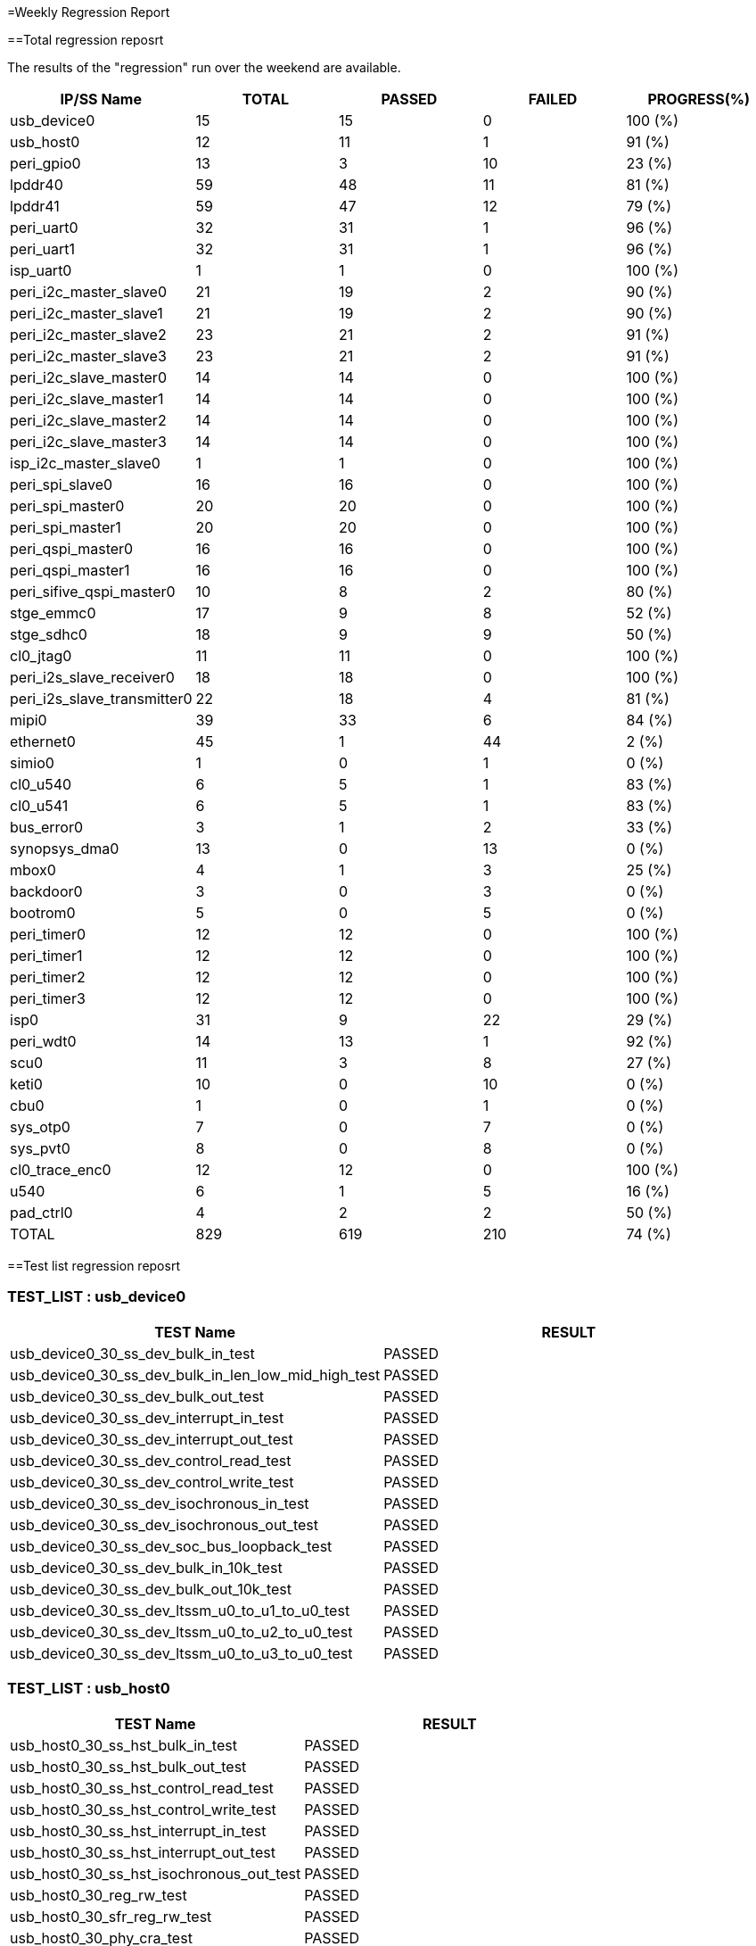 
=Weekly Regression Report

==Total regression reposrt

The results of the "regression" run over the weekend are available.

[cols=5*,options=header]
|===
|IP/SS Name
|TOTAL
|PASSED
|FAILED
|PROGRESS(%)
|usb_device0
|15
|15
|0
|100 (%)

|usb_host0
|12
|11
|1
|91 (%)

|peri_gpio0
|13
|3
|10
|23 (%)

|lpddr40
|59
|48
|11
|81 (%)

|lpddr41
|59
|47
|12
|79 (%)

|peri_uart0
|32
|31
|1
|96 (%)

|peri_uart1
|32
|31
|1
|96 (%)

|isp_uart0
|1
|1
|0
|100 (%)

|peri_i2c_master_slave0
|21
|19
|2
|90 (%)

|peri_i2c_master_slave1
|21
|19
|2
|90 (%)

|peri_i2c_master_slave2
|23
|21
|2
|91 (%)

|peri_i2c_master_slave3
|23
|21
|2
|91 (%)

|peri_i2c_slave_master0
|14
|14
|0
|100 (%)

|peri_i2c_slave_master1
|14
|14
|0
|100 (%)

|peri_i2c_slave_master2
|14
|14
|0
|100 (%)

|peri_i2c_slave_master3
|14
|14
|0
|100 (%)

|isp_i2c_master_slave0
|1
|1
|0
|100 (%)

|peri_spi_slave0
|16
|16
|0
|100 (%)

|peri_spi_master0
|20
|20
|0
|100 (%)

|peri_spi_master1
|20
|20
|0
|100 (%)

|peri_qspi_master0
|16
|16
|0
|100 (%)

|peri_qspi_master1
|16
|16
|0
|100 (%)

|peri_sifive_qspi_master0
|10
|8
|2
|80 (%)

|stge_emmc0
|17
|9
|8
|52 (%)

|stge_sdhc0
|18
|9
|9
|50 (%)

|cl0_jtag0
|11
|11
|0
|100 (%)

|peri_i2s_slave_receiver0
|18
|18
|0
|100 (%)

|peri_i2s_slave_transmitter0
|22
|18
|4
|81 (%)

|mipi0
|39
|33
|6
|84 (%)

|ethernet0
|45
|1
|44
|2 (%)

|simio0
|1
|0
|1
|0 (%)

|cl0_u540
|6
|5
|1
|83 (%)

|cl0_u541
|6
|5
|1
|83 (%)

|bus_error0
|3
|1
|2
|33 (%)

|synopsys_dma0
|13
|0
|13
|0 (%)

|mbox0
|4
|1
|3
|25 (%)

|backdoor0
|3
|0
|3
|0 (%)

|bootrom0
|5
|0
|5
|0 (%)

|peri_timer0
|12
|12
|0
|100 (%)

|peri_timer1
|12
|12
|0
|100 (%)

|peri_timer2
|12
|12
|0
|100 (%)

|peri_timer3
|12
|12
|0
|100 (%)

|isp0
|31
|9
|22
|29 (%)

|peri_wdt0
|14
|13
|1
|92 (%)

|scu0
|11
|3
|8
|27 (%)

|keti0
|10
|0
|10
|0 (%)

|cbu0
|1
|0
|1
|0 (%)

|sys_otp0
|7
|0
|7
|0 (%)

|sys_pvt0
|8
|0
|8
|0 (%)

|cl0_trace_enc0
|12
|12
|0
|100 (%)

|u540
|6
|1
|5
|16 (%)

|pad_ctrl0
|4
|2
|2
|50 (%)


|TOTAL
|829
|619
|210
|74 (%)

|===


==Test list regression reposrt


=== TEST_LIST : usb_device0
[cols=2*,options=header]
|===
|TEST Name
|RESULT


|usb_device0_30_ss_dev_bulk_in_test
|PASSED

|usb_device0_30_ss_dev_bulk_in_len_low_mid_high_test
|PASSED

|usb_device0_30_ss_dev_bulk_out_test
|PASSED

|usb_device0_30_ss_dev_interrupt_in_test
|PASSED

|usb_device0_30_ss_dev_interrupt_out_test
|PASSED

|usb_device0_30_ss_dev_control_read_test
|PASSED

|usb_device0_30_ss_dev_control_write_test
|PASSED

|usb_device0_30_ss_dev_isochronous_in_test
|PASSED

|usb_device0_30_ss_dev_isochronous_out_test
|PASSED

|usb_device0_30_ss_dev_soc_bus_loopback_test
|PASSED

|usb_device0_30_ss_dev_bulk_in_10k_test
|PASSED

|usb_device0_30_ss_dev_bulk_out_10k_test
|PASSED

|usb_device0_30_ss_dev_ltssm_u0_to_u1_to_u0_test
|PASSED

|usb_device0_30_ss_dev_ltssm_u0_to_u2_to_u0_test
|PASSED

|usb_device0_30_ss_dev_ltssm_u0_to_u3_to_u0_test
|PASSED


|===

=== TEST_LIST : usb_host0
[cols=2*,options=header]
|===
|TEST Name
|RESULT


|usb_host0_30_ss_hst_bulk_in_test
|PASSED

|usb_host0_30_ss_hst_bulk_out_test
|PASSED

|usb_host0_30_ss_hst_control_read_test
|PASSED

|usb_host0_30_ss_hst_control_write_test
|PASSED

|usb_host0_30_ss_hst_interrupt_in_test
|PASSED

|usb_host0_30_ss_hst_interrupt_out_test
|PASSED

|usb_host0_30_ss_hst_isochronous_out_test
|PASSED

|usb_host0_30_reg_rw_test
|PASSED

|usb_host0_30_sfr_reg_rw_test
|PASSED

|usb_host0_30_phy_cra_test
|PASSED

|usb_host0_20_phy_bypass_test
|PASSED

|usb_host0_30_ss_hst_isochronous_in_test
|FAILED


|===

=== TEST_LIST : peri_gpio0
[cols=2*,options=header]
|===
|TEST Name
|RESULT


|peri_gpio0_reg_rw_test
|PASSED

|peri_gpio0_int_debounce
|PASSED

|peri_gpio0_gls_test
|PASSED

|peri_gpio0_reg_test
|FAILED

|peri_gpio0_reg_default
|FAILED

|peri_gpio0_cold_reset_test
|FAILED

|peri_gpio0_int_pos_edge
|FAILED

|peri_gpio0_int_neg_edge
|FAILED

|peri_gpio0_int_both_edge
|FAILED

|peri_gpio0_int_pos_level
|FAILED

|peri_gpio0_int_neg_level
|FAILED

|peri_gpio0_output_sw_test
|FAILED

|peri_gpio0_input_sw_test
|FAILED


|===

=== TEST_LIST : lpddr40
[cols=2*,options=header]
|===
|TEST Name
|RESULT


|lpddr40_training_3200M_test
|PASSED

|lpddr40_training_4267M_test
|PASSED

|lpddr40_CBT_training_test
|PASSED

|lpddr40_sanity_test
|PASSED

|lpddr40_samsung_lpddr4X_gfcl_8G_test
|PASSED

|lpddr40_samsung_lpddr4X_mgcl_8G_test
|PASSED

|lpddr40_hynix_lpddr4X_8G_test
|PASSED

|lpddr40_nanya_lpddr4X_8G_test
|PASSED

|lpddr40_micron_lpddr4X_8G_test
|PASSED

|lpddr40_jedec_lpddr4B_8G_3200_test
|PASSED

|lpddr40_jedec_lpddr4B_8G_4267_test
|PASSED

|lpddr40_jedec_lpddr4B_16G_3200_test
|PASSED

|lpddr40_jedec_lpddr4B_16G_4267_test
|PASSED

|lpddr40_memory_interleave_test
|PASSED

|lpddr40_bank_interleave_16G_test
|PASSED

|lpddr40_bank_interleave_8G_test
|PASSED

|lpddr40_cpu_2_ch_interleave_16G_test
|PASSED

|lpddr40_cpu_2_ch_interleave_8G_test
|PASSED

|lpddr40_byte_access_test
|PASSED

|lpddr40_2byte_access_test
|PASSED

|lpddr40_self_refresh_8G_test
|PASSED

|lpddr40_powerdown_8G_test
|PASSED

|lpddr40_freq_reconfig_4266_3200_8G_test
|PASSED

|lpddr40_precharge_8G_test
|PASSED

|lpddr40_all_bank_refresh0_8G_test
|PASSED

|lpddr40_all_bank_refresh1_8G_test
|PASSED

|lpddr40_all_bank_refresh2_8G_test
|PASSED

|lpddr40_all_bank_refresh3_8G_test
|PASSED

|lpddr40_all_bank_refresh4_8G_test
|PASSED

|lpddr40_all_bank_refresh5_8G_test
|PASSED

|lpddr40_all_bank_refresh6_8G_test
|PASSED

|lpddr40_all_bank_refresh7_8G_test
|PASSED

|lpddr40_self_refresh_16G_test
|PASSED

|lpddr40_powerdown_16G_test
|PASSED

|lpddr40_freq_reconfig_4266_3200_16G_test
|PASSED

|lpddr40_precharge_16G_test
|PASSED

|lpddr40_all_bank_refresh0_16G_test
|PASSED

|lpddr40_all_bank_refresh1_16G_test
|PASSED

|lpddr40_all_bank_refresh2_16G_test
|PASSED

|lpddr40_all_bank_refresh3_16G_test
|PASSED

|lpddr40_all_bank_refresh4_16G_test
|PASSED

|lpddr40_all_bank_refresh5_16G_test
|PASSED

|lpddr40_all_bank_refresh6_16G_test
|PASSED

|lpddr40_all_bank_refresh7_16G_test
|PASSED

|lpddr40_backdoor_rand_wr_rd_test
|PASSED

|lpddr40_backdoor_write_test
|PASSED

|lpddr40_cpu_write_perf_test
|PASSED

|lpddr40_cpu_read_perf_test
|PASSED

|lpddr40_backdoor_read_test
|FAILED

|lpddr40_phy_reg_test
|FAILED

|lpddr40_omc_reg_test
|FAILED

|lpddr40_pll_reg_test
|FAILED

|lpddr40_memory_sweep
|FAILED

|lpddr40_memory_sweep_non_cache
|FAILED

|lpddr40_multi_core_cpu_cachable_address_perf_test
|FAILED

|lpddr40_ddrc_rd_wr_ap_test
|FAILED

|lpddr40_hw_zq_test
|FAILED

|lpddr40_interrupt_test
|FAILED

|lpddr40_scu_test
|FAILED


|===

=== TEST_LIST : lpddr41
[cols=2*,options=header]
|===
|TEST Name
|RESULT


|lpddr41_training_3200M_test
|PASSED

|lpddr41_training_4267M_test
|PASSED

|lpddr41_CBT_training_test
|PASSED

|lpddr41_sanity_test
|PASSED

|lpddr41_samsung_lpddr4X_gfcl_8G_test
|PASSED

|lpddr41_samsung_lpddr4X_mgcl_8G_test
|PASSED

|lpddr41_hynix_lpddr4X_8G_test
|PASSED

|lpddr41_nanya_lpddr4X_8G_test
|PASSED

|lpddr41_micron_lpddr4X_8G_test
|PASSED

|lpddr41_jedec_lpddr4B_8G_3200_test
|PASSED

|lpddr41_jedec_lpddr4B_8G_4267_test
|PASSED

|lpddr41_jedec_lpddr4B_16G_3200_test
|PASSED

|lpddr41_jedec_lpddr4B_16G_4267_test
|PASSED

|lpddr41_memory_interleave_test
|PASSED

|lpddr41_bank_interleave_16G_test
|PASSED

|lpddr41_bank_interleave_8G_test
|PASSED

|lpddr41_cpu_2_ch_interleave_16G_test
|PASSED

|lpddr41_cpu_2_ch_interleave_8G_test
|PASSED

|lpddr41_byte_access_test
|PASSED

|lpddr41_2byte_access_test
|PASSED

|lpddr41_self_refresh_8G_test
|PASSED

|lpddr41_powerdown_8G_test
|PASSED

|lpddr41_freq_reconfig_4266_3200_8G_test
|PASSED

|lpddr41_precharge_8G_test
|PASSED

|lpddr41_all_bank_refresh0_8G_test
|PASSED

|lpddr41_all_bank_refresh1_8G_test
|PASSED

|lpddr41_all_bank_refresh2_8G_test
|PASSED

|lpddr41_all_bank_refresh3_8G_test
|PASSED

|lpddr41_all_bank_refresh4_8G_test
|PASSED

|lpddr41_all_bank_refresh5_8G_test
|PASSED

|lpddr41_all_bank_refresh6_8G_test
|PASSED

|lpddr41_all_bank_refresh7_8G_test
|PASSED

|lpddr41_self_refresh_16G_test
|PASSED

|lpddr41_powerdown_16G_test
|PASSED

|lpddr41_freq_reconfig_4266_3200_16G_test
|PASSED

|lpddr41_precharge_16G_test
|PASSED

|lpddr41_all_bank_refresh0_16G_test
|PASSED

|lpddr41_all_bank_refresh1_16G_test
|PASSED

|lpddr41_all_bank_refresh2_16G_test
|PASSED

|lpddr41_all_bank_refresh3_16G_test
|PASSED

|lpddr41_all_bank_refresh4_16G_test
|PASSED

|lpddr41_all_bank_refresh5_16G_test
|PASSED

|lpddr41_all_bank_refresh6_16G_test
|PASSED

|lpddr41_all_bank_refresh7_16G_test
|PASSED

|lpddr41_backdoor_rand_wr_rd_test
|PASSED

|lpddr41_cpu_write_perf_test
|PASSED

|lpddr41_cpu_read_perf_test
|PASSED

|lpddr41_backdoor_read_test
|FAILED

|lpddr41_backdoor_write_test
|FAILED

|lpddr41_phy_reg_test
|FAILED

|lpddr41_omc_reg_test
|FAILED

|lpddr41_pll_reg_test
|FAILED

|lpddr41_memory_sweep
|FAILED

|lpddr41_memory_sweep_non_cache
|FAILED

|lpddr41_multi_core_cpu_cachable_address_perf_test
|FAILED

|lpddr41_ddrc_rd_wr_ap_test
|FAILED

|lpddr41_hw_zq_test
|FAILED

|lpddr41_interrupt_test
|FAILED

|lpddr41_scu_test
|FAILED


|===

=== TEST_LIST : peri_uart0
[cols=2*,options=header]
|===
|TEST Name
|RESULT


|peri_uart0_reg_test
|PASSED

|peri_uart0_cold_reset_test
|PASSED

|peri_uart0_reg_bit_toggle
|PASSED

|peri_uart0_reg_default
|PASSED

|peri_uart0_tx_test
|PASSED

|peri_uart0_9bit_tx_test
|PASSED

|peri_uart0_rx_test
|PASSED

|peri_uart0_tx_fifo_test
|PASSED

|peri_uart0_rx_fifo_test
|PASSED

|peri_uart0_dma_tx_test
|PASSED

|peri_uart0_dma_rx_test
|PASSED

|peri_uart0_dma_multi_tx_test
|PASSED

|peri_uart0_dma_multi_rx_test
|PASSED

|peri_uart0_auto_flow_ctrl_test
|PASSED

|peri_uart0_rs485_test
|PASSED

|peri_uart0_clkgate_test
|PASSED

|peri_uart0_break_test
|PASSED

|peri_uart0_rx_false_start_bit_test
|PASSED

|peri_uart0_modem_status_check
|PASSED

|peri_uart0_chr_timeout_intr
|PASSED

|peri_uart0_line_status_intr
|PASSED

|peri_uart0_bd1MHz_test
|PASSED

|peri_uart0_bd9600_rx_test
|PASSED

|peri_uart0_bd14400_tx_test
|PASSED

|peri_uart0_bd14400_rx_test
|PASSED

|peri_uart0_bd19200_tx_test
|PASSED

|peri_uart0_bd19200_rx_test
|PASSED

|peri_uart0_bd38400_tx_test
|PASSED

|peri_uart0_bd38400_rx_test
|PASSED

|peri_uart0_bd57600_tx_test
|PASSED

|peri_uart0_bd57600_rx_test
|PASSED

|peri_uart0_bd9600_tx_test
|FAILED


|===

=== TEST_LIST : peri_uart1
[cols=2*,options=header]
|===
|TEST Name
|RESULT


|peri_uart1_reg_test
|PASSED

|peri_uart1_cold_reset_test
|PASSED

|peri_uart1_reg_bit_toggle
|PASSED

|peri_uart1_reg_default
|PASSED

|peri_uart1_tx_test
|PASSED

|peri_uart1_9bit_tx_test
|PASSED

|peri_uart1_rx_test
|PASSED

|peri_uart1_tx_fifo_test
|PASSED

|peri_uart1_rx_fifo_test
|PASSED

|peri_uart1_dma_tx_test
|PASSED

|peri_uart1_dma_rx_test
|PASSED

|peri_uart1_dma_multi_tx_test
|PASSED

|peri_uart1_dma_multi_rx_test
|PASSED

|peri_uart1_auto_flow_ctrl_test
|PASSED

|peri_uart1_rs485_test
|PASSED

|peri_uart1_clkgate_test
|PASSED

|peri_uart1_break_test
|PASSED

|peri_uart1_rx_false_start_bit_test
|PASSED

|peri_uart1_modem_status_check
|PASSED

|peri_uart1_chr_timeout_intr
|PASSED

|peri_uart1_line_status_intr
|PASSED

|peri_uart1_bd1MHz_test
|PASSED

|peri_uart1_bd9600_rx_test
|PASSED

|peri_uart1_bd14400_tx_test
|PASSED

|peri_uart1_bd14400_rx_test
|PASSED

|peri_uart1_bd19200_tx_test
|PASSED

|peri_uart1_bd19200_rx_test
|PASSED

|peri_uart1_bd38400_tx_test
|PASSED

|peri_uart1_bd38400_rx_test
|PASSED

|peri_uart1_bd57600_tx_test
|PASSED

|peri_uart1_bd57600_rx_test
|PASSED

|peri_uart1_bd9600_tx_test
|FAILED


|===

=== TEST_LIST : isp_uart0
[cols=2*,options=header]
|===
|TEST Name
|RESULT


|isp_uart0_reg_test
|PASSED


|===

=== TEST_LIST : peri_i2c_master_slave0
[cols=2*,options=header]
|===
|TEST Name
|RESULT


|peri_i2c_master_slave0_ss_7bit
|PASSED

|peri_i2c_master_slave0_ss_10bit
|PASSED

|peri_i2c_master_slave0_fs_7bit
|PASSED

|peri_i2c_master_slave0_hs_7bit
|PASSED

|peri_i2c_master_slave0_start_byte
|PASSED

|peri_i2c_master_slave0_rx_start_byte
|PASSED

|peri_i2c_master_slave0_fs_10bit
|PASSED

|peri_i2c_master_slave0_fm_7bit
|PASSED

|peri_i2c_master_slave0_fm_10bit
|PASSED

|peri_i2c_master_slave0_intr_test
|PASSED

|peri_i2c_master_slave0_fifo_fs_7bit
|PASSED

|peri_i2c_master_slave0_ss_rx_7bit
|PASSED

|peri_i2c_master_slave0_ss_rx_10bit
|PASSED

|peri_i2c_master_slave0_fm_rx_7bit
|PASSED

|peri_i2c_master_slave0_fm_rx_10bit
|PASSED

|peri_i2c_master_slave0_fs_rx_7bit
|PASSED

|peri_i2c_master_slave0_fs_rx_10bit
|PASSED

|peri_i2c_master_slave0_general_call
|PASSED

|peri_i2c_master_slave0_fifo_rx_fs_7bit
|PASSED

|peri_i2c_master_slave0_reg_test
|FAILED

|peri_i2c_master_slave0_reg_default
|FAILED


|===

=== TEST_LIST : peri_i2c_master_slave1
[cols=2*,options=header]
|===
|TEST Name
|RESULT


|peri_i2c_master_slave1_ss_7bit
|PASSED

|peri_i2c_master_slave1_ss_10bit
|PASSED

|peri_i2c_master_slave1_fs_7bit
|PASSED

|peri_i2c_master_slave1_hs_7bit
|PASSED

|peri_i2c_master_slave1_start_byte
|PASSED

|peri_i2c_master_slave1_rx_start_byte
|PASSED

|peri_i2c_master_slave1_fs_10bit
|PASSED

|peri_i2c_master_slave1_fm_7bit
|PASSED

|peri_i2c_master_slave1_fm_10bit
|PASSED

|peri_i2c_master_slave1_intr_test
|PASSED

|peri_i2c_master_slave1_fifo_fs_7bit
|PASSED

|peri_i2c_master_slave1_ss_rx_7bit
|PASSED

|peri_i2c_master_slave1_ss_rx_10bit
|PASSED

|peri_i2c_master_slave1_fm_rx_7bit
|PASSED

|peri_i2c_master_slave1_fm_rx_10bit
|PASSED

|peri_i2c_master_slave1_fs_rx_7bit
|PASSED

|peri_i2c_master_slave1_fs_rx_10bit
|PASSED

|peri_i2c_master_slave1_general_call
|PASSED

|peri_i2c_master_slave1_fifo_rx_fs_7bit
|PASSED

|peri_i2c_master_slave1_reg_test
|FAILED

|peri_i2c_master_slave1_reg_default
|FAILED


|===

=== TEST_LIST : peri_i2c_master_slave2
[cols=2*,options=header]
|===
|TEST Name
|RESULT


|peri_i2c_master_slave2_ss_7bit
|PASSED

|peri_i2c_master_slave2_ss_10bit
|PASSED

|peri_i2c_master_slave2_fs_7bit
|PASSED

|peri_i2c_master_slave2_hs_7bit
|PASSED

|peri_i2c_master_slave2_start_byte
|PASSED

|peri_i2c_master_slave2_rx_start_byte
|PASSED

|peri_i2c_master_slave2_fs_10bit
|PASSED

|peri_i2c_master_slave2_fm_7bit
|PASSED

|peri_i2c_master_slave2_fm_10bit
|PASSED

|peri_i2c_master_slave2_intr_test
|PASSED

|peri_i2c_master_slave2_fifo_fs_7bit
|PASSED

|peri_i2c_master_slave2_ss_rx_7bit
|PASSED

|peri_i2c_master_slave2_ss_rx_10bit
|PASSED

|peri_i2c_master_slave2_fm_rx_7bit
|PASSED

|peri_i2c_master_slave2_fm_rx_10bit
|PASSED

|peri_i2c_master_slave2_fs_rx_7bit
|PASSED

|peri_i2c_master_slave2_fs_rx_10bit
|PASSED

|peri_i2c_master_slave2_dma_tx_test
|PASSED

|peri_i2c_master_slave2_dma_rx_test
|PASSED

|peri_i2c_master_slave2_general_call
|PASSED

|peri_i2c_master_slave2_fifo_rx_fs_7bit
|PASSED

|peri_i2c_master_slave2_reg_test
|FAILED

|peri_i2c_master_slave2_reg_default
|FAILED


|===

=== TEST_LIST : peri_i2c_master_slave3
[cols=2*,options=header]
|===
|TEST Name
|RESULT


|peri_i2c_master_slave3_ss_7bit
|PASSED

|peri_i2c_master_slave3_ss_10bit
|PASSED

|peri_i2c_master_slave3_fs_7bit
|PASSED

|peri_i2c_master_slave3_hs_7bit
|PASSED

|peri_i2c_master_slave3_start_byte
|PASSED

|peri_i2c_master_slave3_rx_start_byte
|PASSED

|peri_i2c_master_slave3_fs_10bit
|PASSED

|peri_i2c_master_slave3_fm_7bit
|PASSED

|peri_i2c_master_slave3_fm_10bit
|PASSED

|peri_i2c_master_slave3_intr_test
|PASSED

|peri_i2c_master_slave3_fifo_fs_7bit
|PASSED

|peri_i2c_master_slave3_ss_rx_7bit
|PASSED

|peri_i2c_master_slave3_ss_rx_10bit
|PASSED

|peri_i2c_master_slave3_fm_rx_7bit
|PASSED

|peri_i2c_master_slave3_fm_rx_10bit
|PASSED

|peri_i2c_master_slave3_fs_rx_7bit
|PASSED

|peri_i2c_master_slave3_fs_rx_10bit
|PASSED

|peri_i2c_master_slave3_dma_tx_test
|PASSED

|peri_i2c_master_slave3_dma_rx_test
|PASSED

|peri_i2c_master_slave3_general_call
|PASSED

|peri_i2c_master_slave3_fifo_rx_fs_7bit
|PASSED

|peri_i2c_master_slave3_reg_test
|FAILED

|peri_i2c_master_slave3_reg_default
|FAILED


|===

=== TEST_LIST : peri_i2c_slave_master0
[cols=2*,options=header]
|===
|TEST Name
|RESULT


|peri_i2c_slave_master0_ss_7bit
|PASSED

|peri_i2c_slave_master0_ss_10bit
|PASSED

|peri_i2c_slave_master0_ss_tx_7bit
|PASSED

|peri_i2c_slave_master0_ss_tx_10bit
|PASSED

|peri_i2c_slave_master0_fm_7bit
|PASSED

|peri_i2c_slave_master0_fm_10bit
|PASSED

|peri_i2c_slave_master0_fm_tx_7bit
|PASSED

|peri_i2c_slave_master0_fm_tx_10bit
|PASSED

|peri_i2c_slave_master0_fs_7bit
|PASSED

|peri_i2c_slave_master0_fs_10bit
|PASSED

|peri_i2c_slave_master0_ignore_cbus_addr
|PASSED

|peri_i2c_slave_master0_rx_full_hold
|PASSED

|peri_i2c_slave_master0_fs_tx_7bit
|PASSED

|peri_i2c_slave_master0_fs_tx_10bit
|PASSED


|===

=== TEST_LIST : peri_i2c_slave_master1
[cols=2*,options=header]
|===
|TEST Name
|RESULT


|peri_i2c_slave_master1_ss_7bit
|PASSED

|peri_i2c_slave_master1_ss_10bit
|PASSED

|peri_i2c_slave_master1_ss_tx_7bit
|PASSED

|peri_i2c_slave_master1_ss_tx_10bit
|PASSED

|peri_i2c_slave_master1_fm_7bit
|PASSED

|peri_i2c_slave_master1_fm_10bit
|PASSED

|peri_i2c_slave_master1_fm_tx_7bit
|PASSED

|peri_i2c_slave_master1_fm_tx_10bit
|PASSED

|peri_i2c_slave_master1_fs_7bit
|PASSED

|peri_i2c_slave_master1_fs_10bit
|PASSED

|peri_i2c_slave_master1_ignore_cbus_addr
|PASSED

|peri_i2c_slave_master1_rx_full_hold
|PASSED

|peri_i2c_slave_master1_fs_tx_7bit
|PASSED

|peri_i2c_slave_master1_fs_tx_10bit
|PASSED


|===

=== TEST_LIST : peri_i2c_slave_master2
[cols=2*,options=header]
|===
|TEST Name
|RESULT


|peri_i2c_slave_master2_ss_7bit
|PASSED

|peri_i2c_slave_master2_ss_10bit
|PASSED

|peri_i2c_slave_master2_ss_tx_7bit
|PASSED

|peri_i2c_slave_master2_ss_tx_10bit
|PASSED

|peri_i2c_slave_master2_fm_7bit
|PASSED

|peri_i2c_slave_master2_fm_10bit
|PASSED

|peri_i2c_slave_master2_fm_tx_7bit
|PASSED

|peri_i2c_slave_master2_fm_tx_10bit
|PASSED

|peri_i2c_slave_master2_fs_7bit
|PASSED

|peri_i2c_slave_master2_fs_10bit
|PASSED

|peri_i2c_slave_master2_ignore_cbus_addr
|PASSED

|peri_i2c_slave_master2_rx_full_hold
|PASSED

|peri_i2c_slave_master2_fs_tx_7bit
|PASSED

|peri_i2c_slave_master2_fs_tx_10bit
|PASSED


|===

=== TEST_LIST : peri_i2c_slave_master3
[cols=2*,options=header]
|===
|TEST Name
|RESULT


|peri_i2c_slave_master3_ss_7bit
|PASSED

|peri_i2c_slave_master3_ss_10bit
|PASSED

|peri_i2c_slave_master3_ss_tx_7bit
|PASSED

|peri_i2c_slave_master3_ss_tx_10bit
|PASSED

|peri_i2c_slave_master3_fm_7bit
|PASSED

|peri_i2c_slave_master3_fm_10bit
|PASSED

|peri_i2c_slave_master3_fm_tx_7bit
|PASSED

|peri_i2c_slave_master3_fm_tx_10bit
|PASSED

|peri_i2c_slave_master3_fs_7bit
|PASSED

|peri_i2c_slave_master3_fs_10bit
|PASSED

|peri_i2c_slave_master3_ignore_cbus_addr
|PASSED

|peri_i2c_slave_master3_rx_full_hold
|PASSED

|peri_i2c_slave_master3_fs_tx_7bit
|PASSED

|peri_i2c_slave_master3_fs_tx_10bit
|PASSED


|===

=== TEST_LIST : isp_i2c_master_slave0
[cols=2*,options=header]
|===
|TEST Name
|RESULT


|isp_i2c_master_slave0_reg_test
|PASSED


|===

=== TEST_LIST : peri_spi_slave0
[cols=2*,options=header]
|===
|TEST Name
|RESULT


|peri_spi_slave0_reg_test
|PASSED

|peri_spi_slave0_cold_reset_test
|PASSED

|peri_spi_slave0_reg_default
|PASSED

|peri_spi_slave0_reg_bit_toggle
|PASSED

|peri_spi_slave0_tx_test
|PASSED

|peri_spi_slave0_rx_test
|PASSED

|peri_spi_slave0_tx_32bit_test
|PASSED

|peri_spi_slave0_tx_16bit_test
|PASSED

|peri_spi_slave0_rx_32bit_test
|PASSED

|peri_spi_slave0_rx_16bit_test
|PASSED

|peri_spi_slave0_intrrupt_handler
|PASSED

|peri_spi_slave0_intrrupt_underflow
|PASSED

|peri_spi_slave0_rx_intrrupt_overflow
|PASSED

|peri_spi_slave0_rx_intrrupt_full_32
|PASSED

|peri_spi_slave0_tx_intrrupt_overflow
|PASSED

|peri_spi_slave0_intrrupt_full
|PASSED


|===

=== TEST_LIST : peri_spi_master0
[cols=2*,options=header]
|===
|TEST Name
|RESULT


|peri_spi_master0_reg_test
|PASSED

|peri_spi_master0_cold_reset_test
|PASSED

|peri_spi_master0_reg_default
|PASSED

|peri_spi_master0_reg_bit_toggle
|PASSED

|peri_spi_master0_tx_test
|PASSED

|peri_spi_master0_rx_test
|PASSED

|peri_spi_master0_dma_tx_test
|PASSED

|peri_spi_master0_dma_rx_test
|PASSED

|peri_spi_master0_tx_intrrupt_handler
|PASSED

|peri_spi_master0_tx_intrrupt_overflow
|PASSED

|peri_spi_master0_tx_fifo_chk
|PASSED

|peri_spi_master0_rx_fifo_chk
|PASSED

|peri_spi_master0_rx_intrrupt_full
|PASSED

|peri_spi_master0_rx_sample_delay
|PASSED

|peri_spi_master0_rx_intrrupt_underflow
|PASSED

|peri_spi_master0_rx_intrrupt_overflow
|PASSED

|peri_spi_master0_tx_32bit_test
|PASSED

|peri_spi_master0_tx_16bit_test
|PASSED

|peri_spi_master0_rx_32bit_test
|PASSED

|peri_spi_master0_rx_16bit_test
|PASSED


|===

=== TEST_LIST : peri_spi_master1
[cols=2*,options=header]
|===
|TEST Name
|RESULT


|peri_spi_master1_reg_test
|PASSED

|peri_spi_master1_cold_reset_test
|PASSED

|peri_spi_master1_reg_default
|PASSED

|peri_spi_master1_reg_bit_toggle
|PASSED

|peri_spi_master1_tx_test
|PASSED

|peri_spi_master1_rx_test
|PASSED

|peri_spi_master1_dma_tx_test
|PASSED

|peri_spi_master1_dma_rx_test
|PASSED

|peri_spi_master1_tx_intrrupt_handler
|PASSED

|peri_spi_master1_tx_intrrupt_overflow
|PASSED

|peri_spi_master1_tx_fifo_chk
|PASSED

|peri_spi_master1_rx_fifo_chk
|PASSED

|peri_spi_master1_rx_intrrupt_full
|PASSED

|peri_spi_master1_rx_sample_delay
|PASSED

|peri_spi_master1_rx_intrrupt_underflow
|PASSED

|peri_spi_master1_rx_intrrupt_overflow
|PASSED

|peri_spi_master1_tx_32bit_test
|PASSED

|peri_spi_master1_tx_16bit_test
|PASSED

|peri_spi_master1_rx_32bit_test
|PASSED

|peri_spi_master1_rx_16bit_test
|PASSED


|===

=== TEST_LIST : peri_qspi_master0
[cols=2*,options=header]
|===
|TEST Name
|RESULT


|peri_qspi_master0_cold_reset_test
|PASSED

|peri_qspi_master0_reg_default
|PASSED

|peri_qspi_master0_reg_bit_toggle
|PASSED

|peri_qspi_master0_flash_read_test
|PASSED

|peri_qspi_master0_flash_single_lane_test
|PASSED

|peri_qspi_master0_flash_dual_lane_test
|PASSED

|peri_qspi_master0_flash_quad_lane_test
|PASSED

|peri_qspi_master0_dma_test
|PASSED

|peri_qspi_master0_rx_sample_delay
|PASSED

|peri_qspi_master0_interrupt_test
|PASSED

|peri_qspi_master0_tx_test
|PASSED

|peri_qspi_master0_rx_test
|PASSED

|peri_qspi_master0_tx_16bit_test
|PASSED

|peri_qspi_master0_rx_16bit_test
|PASSED

|peri_qspi_master0_tx_32bit_test
|PASSED

|peri_qspi_master0_rx_32bit_test
|PASSED


|===

=== TEST_LIST : peri_qspi_master1
[cols=2*,options=header]
|===
|TEST Name
|RESULT


|peri_qspi_master1_cold_reset_test
|PASSED

|peri_qspi_master1_reg_default
|PASSED

|peri_qspi_master1_reg_bit_toggle
|PASSED

|peri_qspi_master1_flash_read_test
|PASSED

|peri_qspi_master1_flash_single_lane_test
|PASSED

|peri_qspi_master1_flash_dual_lane_test
|PASSED

|peri_qspi_master1_flash_quad_lane_test
|PASSED

|peri_qspi_master1_dma_test
|PASSED

|peri_qspi_master1_rx_sample_delay
|PASSED

|peri_qspi_master1_interrupt_test
|PASSED

|peri_qspi_master1_tx_test
|PASSED

|peri_qspi_master1_rx_test
|PASSED

|peri_qspi_master1_tx_16bit_test
|PASSED

|peri_qspi_master1_rx_16bit_test
|PASSED

|peri_qspi_master1_tx_32bit_test
|PASSED

|peri_qspi_master1_rx_32bit_test
|PASSED


|===

=== TEST_LIST : peri_sifive_qspi_master0
[cols=2*,options=header]
|===
|TEST Name
|RESULT


|peri_sifive_qspi_master0_reg_reset_value_test
|PASSED

|peri_sifive_qspi_master0_cold_reset_test
|PASSED

|peri_sifive_qspi_master0_reg_rw_test
|PASSED

|peri_sifive_qspi_master0_flash_single_lane_test
|PASSED

|peri_sifive_qspi_master0_flash_xip_test
|PASSED

|peri_sifive_qspi_master0_intr_test
|PASSED

|peri_sifive_qspi_master0_reset_test
|PASSED

|peri_sifive_qspi_master0_ddr_pf_test
|PASSED

|peri_sifive_qspi_master0_flash_dual_lane_test
|FAILED

|peri_sifive_qspi_master0_flash_quad_lane_test
|FAILED


|===

=== TEST_LIST : stge_emmc0
[cols=2*,options=header]
|===
|TEST Name
|RESULT


|stge_emmc0_reg_test
|PASSED

|stge_emmc0_reg_default
|PASSED

|stge_emmc0_sfr_test
|PASSED

|stge_emmc0_reg_bit_toggle
|PASSED

|stge_emmc0_connect_check
|PASSED

|stge_emmc0_phy_bypass_inter_lpbk_test
|PASSED

|stge_emmc0_phy_enable_inter_lpbk_test
|PASSED

|stge_emmc0_host_init_test
|PASSED

|stge_emmc0_boot_mode_test
|PASSED

|stge_emmc0_sdr_dma_test
|FAILED

|stge_emmc0_hs_4bit_adma2_test
|FAILED

|stge_emmc0_hs_8bit_adma2_test
|FAILED

|stge_emmc0_hs200_8bit_adma2_test
|FAILED

|stge_emmc0_hs200_4bit_dma_intr_test
|FAILED

|stge_emmc0_hs400_8bit_adma2_test
|FAILED

|stge_emmc0_hs400_8bit_pio_test
|FAILED

|stge_emmc0_cmd8_ext_csd_reg_access_test
|FAILED


|===

=== TEST_LIST : stge_sdhc0
[cols=2*,options=header]
|===
|TEST Name
|RESULT


|stge_sdhc0_reg_test
|PASSED

|stge_sdhc0_reg_default
|PASSED

|stge_sdhc0_sfr_test
|PASSED

|stge_sdhc0_reg_bit_toggle
|PASSED

|stge_sdhc0_connect_check
|PASSED

|stge_sdhc0_phy_enable_inter_lpbk_test
|PASSED

|stge_sdhc0_phy_bypass_inter_lpbk_test
|PASSED

|stge_sdhc0_host_init_test
|PASSED

|stge_sdhc0_backdoor_test
|PASSED

|stge_sdhc0_v18_intr_test
|FAILED

|stge_sdhc0_ds_pio_test
|FAILED

|stge_sdhc0_hs_dma_test
|FAILED

|stge_sdhc0_sdr12_adma2_test
|FAILED

|stge_sdhc0_sdr25_adma2_test
|FAILED

|stge_sdhc0_sdr50_adma2_test
|FAILED

|stge_sdhc0_sdr104_dma_intr_test
|FAILED

|stge_sdhc0_ddr50_pio_test
|FAILED

|stge_sdhc0_ddr50_adma2_test
|FAILED


|===

=== TEST_LIST : cl0_jtag0
[cols=2*,options=header]
|===
|TEST Name
|RESULT


|cl0_jtag0_connect_check
|PASSED

|cl0_jtag0_dm_reg_read_test
|PASSED

|cl0_jtag0_dm_reg_rw_test
|PASSED

|cl0_jtag0_core0_trig_reg_test
|PASSED

|cl0_jtag0_core1_trig_reg_test
|PASSED

|cl0_jtag0_core0_halt_test
|PASSED

|cl0_jtag0_core1_halt_test
|PASSED

|cl0_jtag0_idcode_read_test
|PASSED

|cl0_jtag0_idcode_rw_test
|PASSED

|cl0_jtag0_dm_ndmreset_test
|PASSED

|cl0_jtag0_trace_reg_test
|PASSED


|===

=== TEST_LIST : peri_i2s_slave_receiver0
[cols=2*,options=header]
|===
|TEST Name
|RESULT


|peri_i2s_slave_receiver0_reg_test
|PASSED

|peri_i2s_slave_receiver0_cold_reset_test
|PASSED

|peri_i2s_slave_receiver0_rx_test
|PASSED

|peri_i2s_slave_receiver0_rx_CH1_test
|PASSED

|peri_i2s_slave_receiver0_rx_CH2_test
|PASSED

|peri_i2s_slave_receiver0_rx_CH3_test
|PASSED

|peri_i2s_slave_receiver0_bulk_traffic_test
|PASSED

|peri_i2s_slave_receiver0_bulk_traffic_CH1_test
|PASSED

|peri_i2s_slave_receiver0_bulk_traffic_CH2_test
|PASSED

|peri_i2s_slave_receiver0_bulk_traffic_CH3_test
|PASSED

|peri_i2s_slave_receiver0_dma_test
|PASSED

|peri_i2s_slave_receiver0_dma_CH1_test
|PASSED

|peri_i2s_slave_receiver0_dma_CH2_test
|PASSED

|peri_i2s_slave_receiver0_dma_CH3_test
|PASSED

|peri_i2s_slave_receiver0_or_intr_test
|PASSED

|peri_i2s_slave_receiver0_or_intr_CH1_test
|PASSED

|peri_i2s_slave_receiver0_or_intr_CH2_test
|PASSED

|peri_i2s_slave_receiver0_or_intr_CH3_test
|PASSED


|===

=== TEST_LIST : peri_i2s_slave_transmitter0
[cols=2*,options=header]
|===
|TEST Name
|RESULT


|peri_i2s_slave_transmitter0_reg_test
|PASSED

|peri_i2s_slave_transmitter0_cold_reset_test
|PASSED

|peri_i2s_slave_transmitter0_tx_test
|PASSED

|peri_i2s_slave_transmitter0_tx_CH1_test
|PASSED

|peri_i2s_slave_transmitter0_tx_CH2_test
|PASSED

|peri_i2s_slave_transmitter0_tx_CH3_test
|PASSED

|peri_i2s_slave_transmitter0_dma_test
|PASSED

|peri_i2s_slave_transmitter0_dma_CH1_test
|PASSED

|peri_i2s_slave_transmitter0_dma_CH2_test
|PASSED

|peri_i2s_slave_transmitter0_dma_CH3_test
|PASSED

|peri_i2s_slave_transmitter0_emp_intr_test
|PASSED

|peri_i2s_slave_transmitter0_emp_intr_CH1_test
|PASSED

|peri_i2s_slave_transmitter0_emp_intr_CH2_test
|PASSED

|peri_i2s_slave_transmitter0_emp_intr_CH3_test
|PASSED

|peri_i2s_slave_transmitter0_or_intr_test
|PASSED

|peri_i2s_slave_transmitter0_or_intr_CH1_test
|PASSED

|peri_i2s_slave_transmitter0_or_intr_CH2_test
|PASSED

|peri_i2s_slave_transmitter0_or_intr_CH3_test
|PASSED

|peri_i2s_slave_transmitter0_bulk_traffic_test
|FAILED

|peri_i2s_slave_transmitter0_bulk_traffic_CH1_test
|FAILED

|peri_i2s_slave_transmitter0_bulk_traffic_CH2_test
|FAILED

|peri_i2s_slave_transmitter0_bulk_traffic_CH3_test
|FAILED


|===

=== TEST_LIST : mipi0
[cols=2*,options=header]
|===
|TEST Name
|RESULT


|mipi0_sanity_video_test
|PASSED

|mipi0_video_1lane_test
|PASSED

|mipi0_video_2lanes_test
|PASSED

|mipi0_video_3lanes_test
|PASSED

|mipi0_video_4lanes_test
|PASSED

|mipi0_video_single_pixel_test
|PASSED

|mipi0_video_dual_pixel_test
|PASSED

|mipi0_video_quad_pixel_test
|PASSED

|mipi0_video_res_1920_3_test
|PASSED

|mipi0_video_res_800_10_test
|PASSED

|mipi0_video_res_336_216_test
|PASSED

|mipi0_video_raw6_test
|PASSED

|mipi0_video_raw7_test
|PASSED

|mipi0_video_raw8_test
|PASSED

|mipi0_video_raw10_test
|PASSED

|mipi0_video_raw12_test
|PASSED

|mipi0_video_raw14_test
|PASSED

|mipi0_video_rgb444_test
|PASSED

|mipi0_video_rgb555_test
|PASSED

|mipi0_video_rgb565_test
|PASSED

|mipi0_video_rgb666_test
|PASSED

|mipi0_video_rgb888_test
|PASSED

|mipi0_video_legacy_yuv420_8_test
|PASSED

|mipi0_Payload_crc_err_interrupt_test
|PASSED

|mipi0_Header_1bit_ecc_err_interrupt_test
|PASSED

|mipi0_Header_2bit_ecc_err_interrupt_test
|PASSED

|mipi0_stream_fifo_overflow_err_interrupt_test
|PASSED

|mipi0_soft_reset_test
|PASSED

|mipi0_reg_test
|PASSED

|mipi0_reg_access_test
|PASSED

|mipi0_sfr_reg_access_test
|PASSED

|mipi0_stream_start_and_stop_using_monitor_ctrl_test
|PASSED

|mipi0_pixel_short_buff_underflow_test
|PASSED

|mipi0_video_res_1936_1096_test
|FAILED

|mipi0_video_res_3872_2192_test
|FAILED

|mipi0_data_id_err_interrupt_test
|FAILED

|mipi0_invalid_acc_err_interrupt_test
|FAILED

|mipi0_video_ulps_after_fe_test
|FAILED

|mipi0_video_ulps_after_fs_test
|FAILED


|===

=== TEST_LIST : ethernet0
[cols=2*,options=header]
|===
|TEST Name
|RESULT


|ethernet0_init_test
|PASSED

|ethernet0_reg_test
|FAILED

|ethernet0_reg_sweep_test
|FAILED

|ethernet0_cold_reset_test
|FAILED

|ethernet0_mac_osc_gmii_1000Mbps_tx_rx_single_ch_test
|FAILED

|ethernet0_mac_osc_rgmii_1000Mbps_tx_rx_single_ch_test
|FAILED

|ethernet0_mac_osc_gmii_1000Mbps_internal_loopback_test
|FAILED

|ethernet0_mac_osc_gmii_1000Mbps_rx_interrupt_test
|FAILED

|ethernet0_mac_osc_gmii_1000Mbps_tx_interrupt_test
|FAILED

|ethernet0_mac_osc_rgmii_1000Mbps_internal_loopback_test
|FAILED

|ethernet0_mac_osc_gmii_1000Mbps_rx_2k_64Byte_perf_test
|FAILED

|ethernet0_mac_osc_gmii_1000Mbps_rx_jumbo_b2b_multiframe_test
|FAILED

|ethernet0_mac_osc_gmii_1000Mbps_tx_rx_multi_ch_test
|FAILED

|ethernet0_mac_osc_gmii_1000Mbps_tx_single_ch_test
|FAILED

|ethernet0_mac_osc_gmii_1000Mbps_tx_single_ch_gls_test
|FAILED

|ethernet0_mac_osc_rgmii_1000Mbps_tx_single_ch_test
|FAILED

|ethernet0_mac_osc_gmii_1000Mbps_rx_single_ch_test
|FAILED

|ethernet0_mac_osc_gmii_1000Mbps_rx_single_ch_gls_test
|FAILED

|ethernet0_mac_osc_rgmii_1000Mbps_rx_single_ch_test
|FAILED

|ethernet0_mac_osc_gmii_1000Mbps_tx_multi_ch_test
|FAILED

|ethernet0_mac_osc_rgmii_1000Mbps_tx_multi_ch_test
|FAILED

|ethernet0_mac_osc_gmii_1000Mbps_rx_multi_ch_test
|FAILED

|ethernet0_mac_osc_rgmii_1000Mbps_rx_multi_ch_test
|FAILED

|ethernet0_mac_osc_gmii_1000Mbps_mdio_clause22_test
|FAILED

|ethernet0_mac_osc_gmii_1000Mbps_mdio_clause45_test
|FAILED

|ethernet0_mac_osc_gmii_1000Mbps_tso_memory_test
|FAILED

|ethernet0_phy_osc_mii_100Mbps_tx_rx_multi_ch_test
|FAILED

|ethernet0_mac_osc_rmii_100Mbps_tx_rx_multi_ch_test
|FAILED

|ethernet0_phy_osc_rmii_100Mbps_tx_rx_multi_ch_test
|FAILED

|ethernet0_mac_osc_rgmii_1000Mbps_tx_rx_multi_ch_test
|FAILED

|ethernet0_9000bytes_b2b_jumbo_packet_tx_osc_mac_gmii_1000Mbps_perf_single_ch_test
|FAILED

|ethernet0_9000bytes_b2b_multi_jumbo_packet_tx_osc_mac_gmii_1000Mbps_perf_single_ch_test
|FAILED

|ethernet0_9000bytes_b2b_jumbo_packet_rx_osc_mac_gmii_1000Mbps_perf_single_ch_test
|FAILED

|ethernet0_2K_64byte_b2b_tx_osc_mac_gmii_1000Mbps_perf_single_ch_test
|FAILED

|ethernet0_sfr_reg_test
|FAILED

|ethernet0_mac_osc_gmii_1000Mbps_split_header_rx_test
|FAILED

|ethernet0_mac_osc_gmii_1000Mbps_l2_l3_l4_filter_test
|FAILED

|ethernet0_mac_osc_gmii_1000Mbps_64byte_bitrate_multi_ch_tx_perf_test
|FAILED

|ethernet0_mac_osc_gmii_1000Mbps_1500byte_bitrate_multi_ch_tx_perf_test
|FAILED

|ethernet0_mac_osc_gmii_1000Mbps_128byte_bitrate_multi_ch_tx_perf_test
|FAILED

|ethernet0_mac_osc_gmii_1000Mbps_256byte_bitrate_multi_ch_tx_perf_test
|FAILED

|ethernet0_mac_osc_gmii_1000Mbps_512byte_bitrate_multi_ch_tx_perf_test
|FAILED

|ethernet0_mac_osc_gmii_1000Mbps_640byte_bitrate_multi_ch_tx_perf_test
|FAILED

|ethernet0_mac_osc_gmii_1000Mbps_768byte_bitrate_multi_ch_tx_perf_test
|FAILED

|ethernet0_mac_osc_gmii_1000Mbps_1024byte_bitrate_multi_ch_tx_perf_test
|FAILED


|===

=== TEST_LIST : simio0
[cols=2*,options=header]
|===
|TEST Name
|RESULT


|simio0_qemu_test
|FAILED


|===

=== TEST_LIST : cl0_u540
[cols=2*,options=header]
|===
|TEST Name
|RESULT


|cl0_u540_reg_test
|PASSED

|cl0_u540_scu_reg_reset_value_test
|PASSED

|cl0_u540_access_sram
|PASSED

|cl0_u540_cov_imp
|PASSED

|cl0_u540_cease_test
|PASSED

|cl0_u540_address_sweep_test
|FAILED


|===

=== TEST_LIST : cl0_u541
[cols=2*,options=header]
|===
|TEST Name
|RESULT


|cl0_u541_reg_test
|PASSED

|cl0_u541_scu_reg_reset_value_test
|PASSED

|cl0_u541_access_sram
|PASSED

|cl0_u541_cov_imp
|PASSED

|cl0_u541_cease_test
|PASSED

|cl0_u541_address_sweep_test
|FAILED


|===

=== TEST_LIST : bus_error0
[cols=2*,options=header]
|===
|TEST Name
|RESULT


|bus_error0_cpu_memport_access_test
|PASSED

|bus_error0_cpu_periport_access_test
|FAILED

|bus_error0_cpu_sysport_access_test
|FAILED


|===

=== TEST_LIST : synopsys_dma0
[cols=2*,options=header]
|===
|TEST Name
|RESULT


|synopsys_dma0_reg_test
|FAILED

|synopsys_dma0_addr_map_test
|FAILED

|synopsys_dma0_cmn_intr_gen_test
|FAILED

|synopsys_dma0_sram_ddr0_test
|FAILED

|synopsys_dma0_sram_ddr1_test
|FAILED

|synopsys_dma0_ddr0_sram_test
|FAILED

|synopsys_dma0_ddr1_sram_test
|FAILED

|synopsys_dma0_sram_sram_test
|FAILED

|synopsys_dma0_ddr0_ddr1_test
|FAILED

|synopsys_dma0_ddr1_ddr0_test
|FAILED

|synopsys_dma0_multi_chnl_test
|FAILED

|synopsys_dma0_midreset_test
|FAILED

|synopsys_dma0_sanity_test
|FAILED


|===

=== TEST_LIST : mbox0
[cols=2*,options=header]
|===
|TEST Name
|RESULT


|mbox0_reg_test
|PASSED

|mbox0_sanity_test
|FAILED

|mbox0_c2vip_vip2c_com_test
|FAILED

|mbox0_print_test
|FAILED


|===

=== TEST_LIST : backdoor0
[cols=2*,options=header]
|===
|TEST Name
|RESULT


|backdoor0_memset_test
|FAILED

|backdoor0_memrand_test
|FAILED

|backdoor0_bin_file_test
|FAILED


|===

=== TEST_LIST : bootrom0
[cols=2*,options=header]
|===
|TEST Name
|RESULT


|bootrom0_mode5_test
|FAILED

|bootrom0_mode1_test
|FAILED

|bootrom0_mode2_test
|FAILED

|bootrom0_mode3_test
|FAILED

|bootrom0_mode4_test
|FAILED


|===

=== TEST_LIST : peri_timer0
[cols=2*,options=header]
|===
|TEST Name
|RESULT


|peri_timer0_reg_test
|PASSED

|peri_timer0_reg_default
|PASSED

|peri_timer0_reg_bit_toggle
|PASSED

|peri_timer0_User_Defined_Mode
|PASSED

|peri_timer0_free_running_Mode
|PASSED

|peri_timer0_interrupt_test
|PASSED

|peri_timer0_pwm_test1
|PASSED

|peri_timer0_pwm_test2
|PASSED

|peri_timer0_toggle_output
|PASSED

|peri_timer0_reset_check
|PASSED

|peri_timer0_interrupt_handler
|PASSED

|peri_timer0_Pause_Test
|PASSED


|===

=== TEST_LIST : peri_timer1
[cols=2*,options=header]
|===
|TEST Name
|RESULT


|peri_timer1_reg_test
|PASSED

|peri_timer1_reg_default
|PASSED

|peri_timer1_reg_bit_toggle
|PASSED

|peri_timer1_User_Defined_Mode
|PASSED

|peri_timer1_free_running_Mode
|PASSED

|peri_timer1_interrupt_test
|PASSED

|peri_timer1_pwm_test1
|PASSED

|peri_timer1_pwm_test2
|PASSED

|peri_timer1_toggle_output
|PASSED

|peri_timer1_reset_check
|PASSED

|peri_timer1_interrupt_handler
|PASSED

|peri_timer1_Pause_Test
|PASSED


|===

=== TEST_LIST : peri_timer2
[cols=2*,options=header]
|===
|TEST Name
|RESULT


|peri_timer2_reg_test
|PASSED

|peri_timer2_reg_default
|PASSED

|peri_timer2_reg_bit_toggle
|PASSED

|peri_timer2_User_Defined_Mode
|PASSED

|peri_timer2_free_running_Mode
|PASSED

|peri_timer2_interrupt_test
|PASSED

|peri_timer2_pwm_test1
|PASSED

|peri_timer2_pwm_test2
|PASSED

|peri_timer2_toggle_output
|PASSED

|peri_timer2_reset_check
|PASSED

|peri_timer2_interrupt_handler
|PASSED

|peri_timer2_Pause_Test
|PASSED


|===

=== TEST_LIST : peri_timer3
[cols=2*,options=header]
|===
|TEST Name
|RESULT


|peri_timer3_reg_test
|PASSED

|peri_timer3_reg_default
|PASSED

|peri_timer3_reg_bit_toggle
|PASSED

|peri_timer3_User_Defined_Mode
|PASSED

|peri_timer3_free_running_Mode
|PASSED

|peri_timer3_interrupt_test
|PASSED

|peri_timer3_pwm_test1
|PASSED

|peri_timer3_pwm_test2
|PASSED

|peri_timer3_toggle_output
|PASSED

|peri_timer3_reset_check
|PASSED

|peri_timer3_interrupt_handler
|PASSED

|peri_timer3_Pause_Test
|PASSED


|===

=== TEST_LIST : isp0
[cols=2*,options=header]
|===
|TEST Name
|RESULT


|isp0_dma2dma_cga_test
|PASSED

|isp0_dma2dma_cga_multiframe_test
|PASSED

|isp0_dvp2dvp_cga_test
|PASSED

|isp0_dvp2dvp_cga_multiframe_test
|PASSED

|isp0_dvp2dma_cga_test
|PASSED

|isp0_dvp2dma_cga_multiframe_test
|PASSED

|isp0_reg_test
|PASSED

|isp0_sfr_reg_access_test
|PASSED

|isp0_sleep_test
|PASSED

|isp0_dma2dma_2m_test
|FAILED

|isp0_dma2dma_2m_multiframe_test
|FAILED

|isp0_dma2dma_8m_test
|FAILED

|isp0_dma2dma_8m_multiframe_test
|FAILED

|isp0_dvp2dvp_2m_test
|FAILED

|isp0_dvp2dvp_2m_multiframe_test
|FAILED

|isp0_dvp2dvp_8m_test
|FAILED

|isp0_dvp2dvp_8m_multiframe_test
|FAILED

|isp0_dvp2dma_2m_perf_test
|FAILED

|isp0_dvp2dma_2m_multiframe_test
|FAILED

|isp0_dvp2dma_8m_perf_test
|FAILED

|isp0_dvp2dma_8m_multiframe_test
|FAILED

|isp0_dma2dma_2m_bypass_test
|FAILED

|isp0_dma2dma_2m_multiframe_bypass_test
|FAILED

|isp0_dvp2dvp_2m_bypass_test
|FAILED

|isp0_dvp2dvp_2m_multiframe_bypass_test
|FAILED

|isp0_dvp2dma_2m_bypass_test
|FAILED

|isp0_dvp2dma_2m_multiframe_bypass_test
|FAILED

|isp0_dvp2dma_2m_2l_perf_test
|FAILED

|isp0_dvp2dma_2m_2l_hs_test
|FAILED

|isp0_dvp2dma_2m_4l_bypass_perf_test
|FAILED

|isp0_mcu_data_mem_access_test
|FAILED


|===

=== TEST_LIST : peri_wdt0
[cols=2*,options=header]
|===
|TEST Name
|RESULT


|peri_wdt0_reg_test
|PASSED

|peri_wdt0_reg_default
|PASSED

|peri_wdt0_reg_bit_toggle
|PASSED

|peri_wdt0_timeout_test
|PASSED

|peri_wdt0_torr_config_test
|PASSED

|peri_wdt0_en_dis_test
|PASSED

|peri_wdt0_pause_test
|PASSED

|peri_wdt0_speed_max_min_value
|PASSED

|peri_wdt0_reset_check
|PASSED

|peri_wdt0_crr_restart
|PASSED

|peri_wdt0_system_reset_check
|PASSED

|peri_wdt0_interrupt_handler
|PASSED

|peri_wdt0_enable_cold_reset
|PASSED

|peri_wdt0_sys_rst_rpl_check
|FAILED


|===

=== TEST_LIST : scu0
[cols=2*,options=header]
|===
|TEST Name
|RESULT


|scu0_controls_test
|PASSED

|scu0_pll_pms_test
|PASSED

|scu0_pll_general_test
|PASSED

|scu0_clock_connectivity_test
|FAILED

|scu0_sanity_test
|FAILED

|scu0_sfr_reg_test
|FAILED

|scu0_clock_test
|FAILED

|scu0_reset_test
|FAILED

|scu0_memcfg_test
|FAILED

|scu0_mux_div_test
|FAILED

|scu0_crg_test
|FAILED


|===

=== TEST_LIST : keti0
[cols=2*,options=header]
|===
|TEST Name
|RESULT


|keti0_npu_sanity_test_S1
|FAILED

|keti0_npu_sanity_test_S2
|FAILED

|keti0_npu_sanity_test_S3
|FAILED

|keti0_npu_sanity_test_S4
|FAILED

|keti0_npu_sanity_test_S5
|FAILED

|keti0_npu_sanity_test_S7
|FAILED

|keti0_npu_sanity_test_S8
|FAILED

|keti0_npu_sanity_test_S9
|FAILED

|keti0_npu_sanity_test_S10
|FAILED

|keti0_test_for_cov
|FAILED


|===

=== TEST_LIST : cbu0
[cols=2*,options=header]
|===
|TEST Name
|RESULT


|cbu0_sanity_test
|FAILED


|===

=== TEST_LIST : sys_otp0
[cols=2*,options=header]
|===
|TEST Name
|RESULT


|sys_otp0_reg_test
|FAILED

|sys_otp0_addr_line_test
|FAILED

|sys_otp0_data_line_test
|FAILED

|sys_otp0_init_read_test
|FAILED

|sys_otp0_multi_bit_prog_test
|FAILED

|sys_otp0_prog_fail_test
|FAILED

|sys_otp0_reset_value_chk_test
|FAILED


|===

=== TEST_LIST : sys_pvt0
[cols=2*,options=header]
|===
|TEST Name
|RESULT


|sys_pvt0_reg_test
|FAILED

|sys_pvt0_reset_value_chk_test
|FAILED

|sys_pvt0_temp_conv_test
|FAILED

|sys_pvt0_volt_conv_test
|FAILED

|sys_pvt0_temp_conv_timeout_test
|FAILED

|sys_pvt0_volt_conv_timeout_test
|FAILED

|sys_pvt0_proc_conv_test
|FAILED

|sys_pvt0_remote_temp_probe_connection_test
|FAILED


|===

=== TEST_LIST : cl0_trace_enc0
[cols=2*,options=header]
|===
|TEST Name
|RESULT


|cl0_trace_enc0_sram_sink_test
|PASSED

|cl0_trace_enc0_sba_sink_test
|PASSED

|cl0_trace_enc0_reg_default_from_core
|PASSED

|cl0_trace_enc0_reg_bit_toggle_from_core
|PASSED

|cl0_trace_enc0_pib_mode4_sink_test
|PASSED

|cl0_trace_enc0_pib_mode5_sink_test
|PASSED

|cl0_trace_enc0_pib_mode8_sink_test
|PASSED

|cl0_trace_enc0_pib_mode8_with_refcenter_sink_test
|PASSED

|cl0_trace_enc0_pib_mode9_sink_test
|PASSED

|cl0_trace_enc0_pib_mode9_with_refcenter_sink_test
|PASSED

|cl0_trace_enc0_pib_mode10_sink_test
|PASSED

|cl0_trace_enc0_pib_mode10_with_refcenter_sink_test
|PASSED


|===

=== TEST_LIST : u540
[cols=2*,options=header]
|===
|TEST Name
|RESULT


|u540_cov_imp
|PASSED

|u540_reg_test
|FAILED

|u540_scu_reg_reset_value_test
|FAILED

|u540_address_sweep_test
|FAILED

|u540_access_sram
|FAILED

|u540_cease_test
|FAILED


|===

=== TEST_LIST : pad_ctrl0
[cols=2*,options=header]
|===
|TEST Name
|RESULT


|pad_ctrl0_ethernet_rmii_test
|PASSED

|pad_ctrl0_ethernet_mii_test
|PASSED

|pad_ctrl0_reg_test
|FAILED

|pad_ctrl0_connectivity_test
|FAILED


|===


